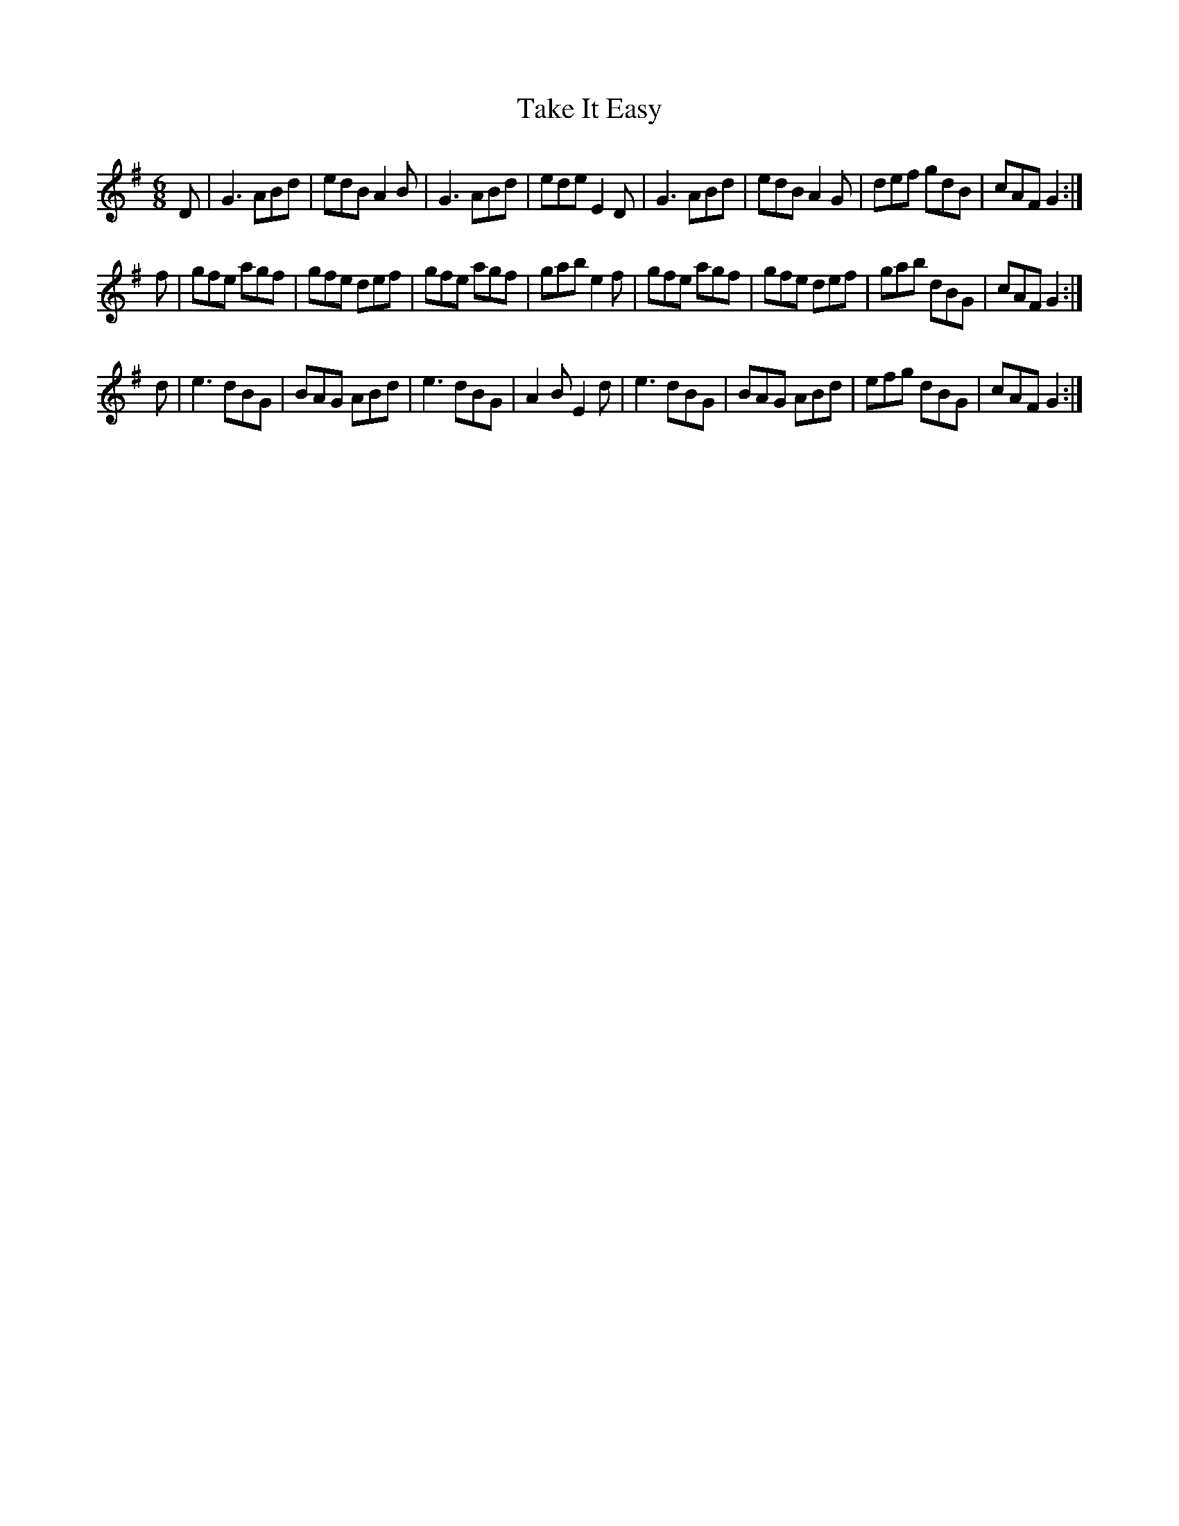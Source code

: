X: 39296
T: Take It Easy
R: jig
M: 6/8
K: Gmajor
D|G3 ABd|edB A2B|G3 ABd|ede E2D|G3 ABd|edB A2G|def gdB|cAF G2:|
f|gfe agf|gfe def|gfe agf|gab e2f|gfe agf|gfe def|gab dBG|cAF G2:|
d|e3 dBG|BAG ABd|e3 dBG|A2B E2d|e3 dBG|BAG ABd|efg dBG|cAF G2:|

